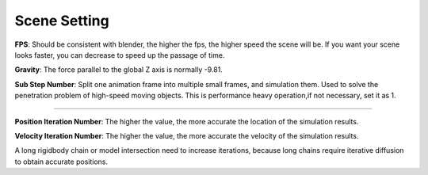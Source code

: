 Scene Setting
=============

.. raw:: html

    <a href="../image/scene_setting.png" target="_blank">
        <img src="../image/scene_setting.png" style="width: 20%;" />
    </a>

**FPS**: Should be consistent with blender, the higher the fps, the higher speed the scene will be. If you want your scene looks faster, you can decrease to speed up the passage of time.

**Gravity**: The force parallel to the global Z axis is normally -9.81.


**Sub Step Number**: Split one animation frame into multiple small frames, and simulation them. Used to solve the penetration problem of high-speed moving objects. This is performance heavy operation,if not necessary, set it as 1.

.. raw:: html

    <video width="100%" controls src="../video/sub_step_num.mp4">
      Your browser does not support the video tag.
    </video>

......

**Position Iteration Number**: The higher the value, the more accurate the location of the simulation results.

**Velocity Iteration Number**: The higher the value, the more accurate the velocity of the simulation results.

A long rigidbody chain or model intersection need to increase iterations, because long chains require iterative diffusion to obtain accurate positions.

